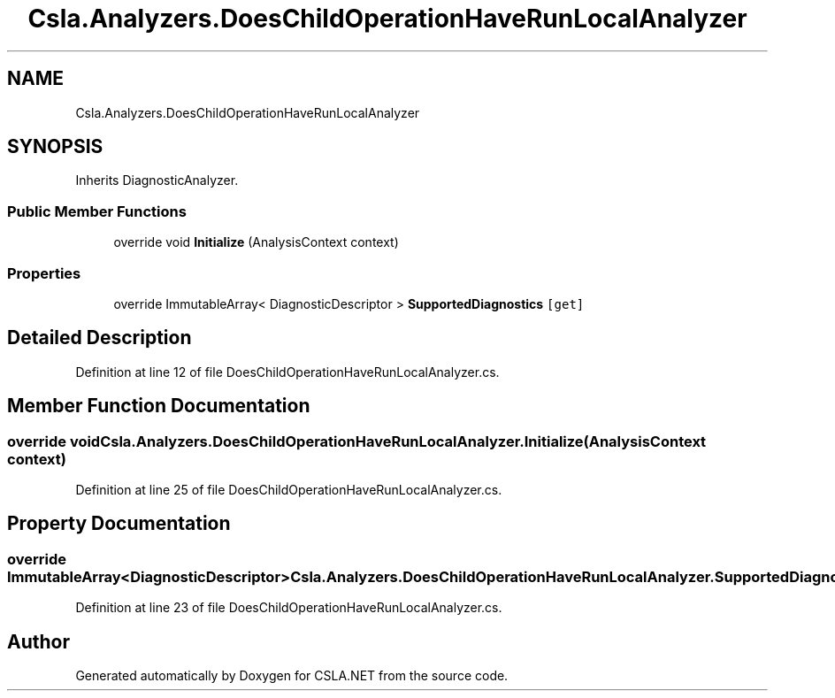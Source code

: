 .TH "Csla.Analyzers.DoesChildOperationHaveRunLocalAnalyzer" 3 "Wed Jul 21 2021" "Version 5.4.2" "CSLA.NET" \" -*- nroff -*-
.ad l
.nh
.SH NAME
Csla.Analyzers.DoesChildOperationHaveRunLocalAnalyzer
.SH SYNOPSIS
.br
.PP
.PP
Inherits DiagnosticAnalyzer\&.
.SS "Public Member Functions"

.in +1c
.ti -1c
.RI "override void \fBInitialize\fP (AnalysisContext context)"
.br
.in -1c
.SS "Properties"

.in +1c
.ti -1c
.RI "override ImmutableArray< DiagnosticDescriptor > \fBSupportedDiagnostics\fP\fC [get]\fP"
.br
.in -1c
.SH "Detailed Description"
.PP 
Definition at line 12 of file DoesChildOperationHaveRunLocalAnalyzer\&.cs\&.
.SH "Member Function Documentation"
.PP 
.SS "override void Csla\&.Analyzers\&.DoesChildOperationHaveRunLocalAnalyzer\&.Initialize (AnalysisContext context)"

.PP
Definition at line 25 of file DoesChildOperationHaveRunLocalAnalyzer\&.cs\&.
.SH "Property Documentation"
.PP 
.SS "override ImmutableArray<DiagnosticDescriptor> Csla\&.Analyzers\&.DoesChildOperationHaveRunLocalAnalyzer\&.SupportedDiagnostics\fC [get]\fP"

.PP
Definition at line 23 of file DoesChildOperationHaveRunLocalAnalyzer\&.cs\&.

.SH "Author"
.PP 
Generated automatically by Doxygen for CSLA\&.NET from the source code\&.
